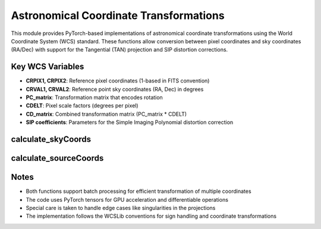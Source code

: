 Astronomical Coordinate Transformations
=======================================

This module provides PyTorch-based implementations of astronomical coordinate transformations using the World Coordinate System (WCS) standard. These functions allow conversion between pixel coordinates and sky coordinates (RA/Dec) with support for the Tangential (TAN) projection and SIP distortion corrections.

Key WCS Variables
-----------------

- **CRPIX1, CRPIX2**: Reference pixel coordinates (1-based in FITS convention)
- **CRVAL1, CRVAL2**: Reference point sky coordinates (RA, Dec) in degrees
- **PC_matrix**: Transformation matrix that encodes rotation
- **CDELT**: Pixel scale factors (degrees per pixel)
- **CD_matrix**: Combined transformation matrix (PC_matrix * CDELT)
- **SIP coefficients**: Parameters for the Simple Imaging Polynomial distortion correction

calculate_skyCoords
-------------------

.. py:function:: calculate_skyCoords(self, x=None, y=None)

   Convert pixel coordinates in the target image to sky coordinates (RA, Dec).

   This function implements the forward transformation from pixel space to sky coordinates
   following the same logic as the Astropy WCS implementation, but using PyTorch for
   GPU acceleration and batch processing.

   Takes optional pixel coordinates (x, y) as input and returns a tuple of (RA, Dec) coordinates in degrees.

   **Key Steps:**

   1. **Preprocessing**: Compute pixel offsets from the reference pixel (CRPIX)

      .. math::
         u = x - (CRPIX1 - 1)

         v = y - (CRPIX2 - 1)

      where :math:`x, y` are input pixel coordinates and :math:`CRPIX1, CRPIX2` are reference pixel coordinates.

   2. **SIP Correction**: Apply SIP distortion correction if present

      .. math::
         (u', v') = \text{apply_sip_distortion}(u, v)

      where :math:`u', v'` are the distorted coordinates after applying the SIP polynomial.

   3. **Linear Transformation**: Apply the CD matrix (rotation and scaling)

      .. math::
         CD\_matrix = PC\_matrix \cdot CDELT

         \begin{bmatrix} x_{scaled} \\ y_{scaled} \end{bmatrix} = CD\_matrix \cdot \begin{bmatrix} u' \\ v' \end{bmatrix}

      where :math:`PC\_matrix` is the coordinate rotation matrix, :math:`CDELT` contains pixel scale factors,
      and :math:`x_{scaled}, y_{scaled}` are intermediate coordinates in a standard plane.

   4. **Tangential Projection**: Convert to angular coordinates using the TAN projection

      .. math::
         r = \sqrt{x_{scaled}^2 + y_{scaled}^2}

         \phi = \tan^{-1}(-x_{scaled}, y_{scaled}) \cdot \frac{180}{\pi}

         \theta = \tan^{-1}(r_0, r) \cdot \frac{180}{\pi}

      where :math:`r_0 = \frac{180}{\pi}` is the radius scaling factor, :math:`\phi` is the native longitude
      and :math:`\theta` is the native latitude in the celestial coordinate system.

   5. **Sky Coordinates Conversion**: Transform to world coordinates (RA, Dec)

      .. math::
         \sin(dec) = \sin(\theta) \cdot \sin(dec_0) + \cos(\theta) \cdot \cos(dec_0) \cdot \cos(\phi)

         dec = \sin^{-1}(\sin(dec))

         ra = ra_0 + \tan^{-1}(-\cos(\theta) \cdot \sin(\phi), \sin(\theta) \cdot \cos(dec_0) - \cos(\theta) \cdot \sin(dec_0) \cdot \cos(\phi))

      where :math:`ra_0, dec_0` are the reference point sky coordinates (CRVAL1, CRVAL2), and :math:`ra, dec`
      are the final right ascension and declination in degrees.

   The implementation faithfully reproduces the WCSLib computation steps for the TAN projection,
   including precise handling of trigonometric functions and coordinate transformations.

calculate_sourceCoords
----------------------

.. py:function:: calculate_sourceCoords(self)

   Calculate source image pixel coordinates corresponding to each target image pixel.

   This function performs the inverse transformation from the target image grid through
   sky coordinates and back to pixel coordinates in the source image. This is especially
   useful for image resampling and alignment tasks.

   Returns source image pixel coordinates (x, y) corresponding to each target pixel.

   **Key Steps:**

   1. **Sky Coordinate Calculation**: Obtain sky coordinates (RA, Dec) using `calculate_skyCoords`

   2. **World to Native Transformation**: Convert world coordinates to native spherical coordinates

      .. math::
         \delta_{ra} = ra - ra_0

         y_{\phi} = -\cos(dec) \cdot \sin(\delta_{ra})

         x_{\phi} = \sin(dec) \cdot \cos(dec_0) - \cos(dec) \cdot \sin(dec_0) \cdot \cos(\delta_{ra})

         \phi = \tan^{-1}(y_{\phi}, x_{\phi}) \cdot \frac{180}{\pi}

         \theta = \sin^{-1}(\sin(dec) \cdot \sin(dec_0) + \cos(dec) \cdot \cos(dec_0) \cdot \cos(\delta_{ra})) \cdot \frac{180}{\pi}

      where :math:`ra, dec` are the input sky coordinates, :math:`ra_0, dec_0` are the reference point coordinates (CRVAL1, CRVAL2),
      :math:`\delta_{ra}` is the difference in right ascension, and :math:`\phi, \theta` are native spherical coordinates.

   3. **Projection Inversion**: Apply inverse TAN projection

      .. math::
         r_0 = \frac{180}{\pi}

         r = r_0 \cdot \frac{\cos(\theta)}{\sin(\theta)}

         x_{scaled} = -r \cdot \sin(\phi)

         y_{scaled} = r \cdot \cos(\phi)

      where :math:`r_0` is the radius scaling factor, :math:`r` is the radial distance, and :math:`x_{scaled}, y_{scaled}`
      are intermediate coordinates in the standard projection plane.

   4. **Linear Transformation**: Apply inverse CD matrix to get pixel offsets

      .. math::
         CD\_matrix = PC\_matrix \cdot CDELT

         \begin{bmatrix} u \\ v \end{bmatrix} = CD\_matrix^{-1} \cdot \begin{bmatrix} x_{scaled} \\ y_{scaled} \end{bmatrix}

      where :math:`CD\_matrix^{-1}` is the inverse of the combined transformation matrix, and :math:`u, v` are pixel
      offsets before SIP correction.

   5. **SIP Correction**: Apply inverse SIP distortion correction if present

      .. math::
         (u', v') = \text{apply_inverse_sip_distortion}(u, v)

      where :math:`u', v'` are the corrected pixel offsets after applying inverse SIP distortion.

   6. **Final Coordinates**: Add reference pixel position to get final pixel coordinates

      .. math::
         x_{pixel} = u' + (CRPIX1 - 1)

         y_{pixel} = v' + (CRPIX2 - 1)

      where :math:`CRPIX1, CRPIX2` are the reference pixel coordinates, and :math:`x_{pixel}, y_{pixel}` are
      the final source image pixel coordinates.

   This implementation carefully handles the sign conventions and coordinate system transformations
   required for accurate results, matching the behavior of the standard WCSLib implementation.

Notes
-----

- Both functions support batch processing for efficient transformation of multiple coordinates
- The code uses PyTorch tensors for GPU acceleration and differentiable operations
- Special care is taken to handle edge cases like singularities in the projections
- The implementation follows the WCSLib conventions for sign handling and coordinate transformations